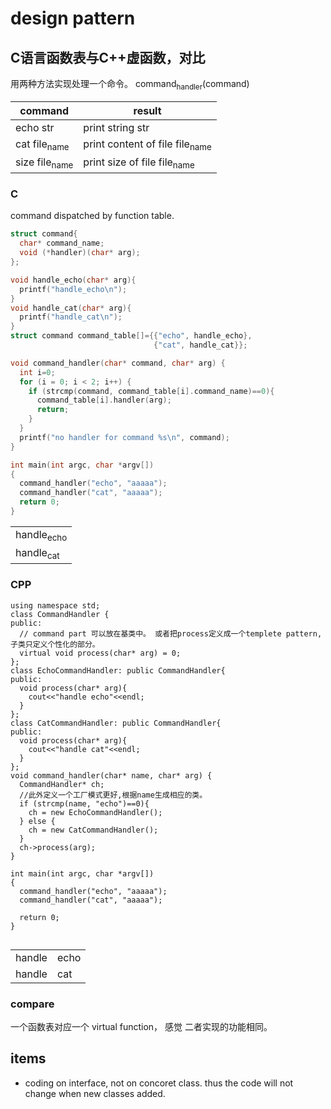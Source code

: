 * design pattern
** C语言函数表与C++虚函数，对比
   用两种方法实现处理一个命令。
   command_handler(command)
   | command        | result                          |
   |----------------+---------------------------------|
   | echo str       | print string str                |
   | cat file_name  | print content of file file_name |
   | size file_name | print size of file file_name    |
*** C
    command dispatched by function table.
    #+begin_src C :includes <stdio.h>
    struct command{
      char* command_name;
      void (*handler)(char* arg);
    };

    void handle_echo(char* arg){
      printf("handle_echo\n");
    }
    void handle_cat(char* arg){
      printf("handle_cat\n");
    }
    struct command command_table[]={{"echo", handle_echo},
                                    {"cat", handle_cat}};

    void command_handler(char* command, char* arg) {
      int i=0;
      for (i = 0; i < 2; i++) {
        if (strcmp(command, command_table[i].command_name)==0){
          command_table[i].handler(arg);
          return;
        }
      }
      printf("no handler for command %s\n", command);
    }

    int main(int argc, char *argv[])
    {
      command_handler("echo", "aaaaa");
      command_handler("cat", "aaaaa");
      return 0;
    }

    #+end_src

    #+RESULTS:
    | handle_echo |
    | handle_cat  |

*** CPP
    #+begin_src C++ :includes '(<iostream> <cstring>)
    using namespace std;
    class CommandHandler {
    public:
      // command part 可以放在基类中。 或者把process定义成一个templete pattern, 子类只定义个性化的部分。
      virtual void process(char* arg) = 0;
    };
    class EchoCommandHandler: public CommandHandler{
    public:
      void process(char* arg){
        cout<<"handle echo"<<endl;
      }
    };
    class CatCommandHandler: public CommandHandler{
    public:
      void process(char* arg){
        cout<<"handle cat"<<endl;
      }
    };
    void command_handler(char* name, char* arg) {
      CommandHandler* ch;
      //此外定义一个工厂模式更好,根据name生成相应的类。
      if (strcmp(name, "echo")==0){
        ch = new EchoCommandHandler();
      } else {
        ch = new CatCommandHandler();
      }
      ch->process(arg);
    }
      
    int main(int argc, char *argv[])
    {
      command_handler("echo", "aaaaa");
      command_handler("cat", "aaaaa");
     
      return 0;
    }

    #+end_src

    #+RESULTS:
    | handle | echo |
    | handle | cat  |

*** compare
    一个函数表对应一个 virtual function， 感觉 二者实现的功能相同。
** items
   - coding on interface, not on concoret class. thus the code will not change when new classes added.
